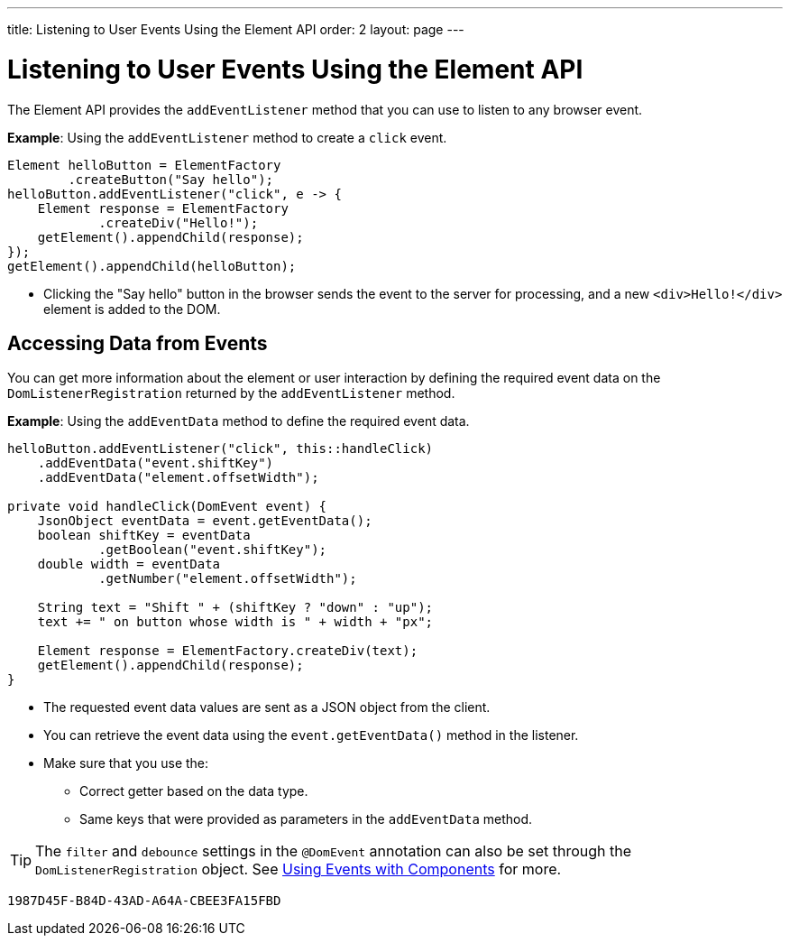 ---
title: Listening to User Events Using the Element API
order: 2
layout: page
---

= Listening to User Events Using the Element API

The Element API provides the `addEventListener` method that you can use to listen to any browser event. 

*Example*: Using the `addEventListener` method to create a `click` event. 
[source,java]
----
Element helloButton = ElementFactory
        .createButton("Say hello");
helloButton.addEventListener("click", e -> {
    Element response = ElementFactory
            .createDiv("Hello!");
    getElement().appendChild(response);
});
getElement().appendChild(helloButton);
----
* Clicking the "Say hello" button in the browser sends the event to the server for processing, and a new `<div>Hello!</div>` element is added to the DOM.

== Accessing Data from Events

You can get more information about the element or user interaction by defining the required event data on the `DomListenerRegistration` returned by the `addEventListener` method.

*Example*: Using the  `addEventData` method to define the required event data. 

[source,java]
----
helloButton.addEventListener("click", this::handleClick)
    .addEventData("event.shiftKey")
    .addEventData("element.offsetWidth");

private void handleClick(DomEvent event) {
    JsonObject eventData = event.getEventData();
    boolean shiftKey = eventData
            .getBoolean("event.shiftKey");
    double width = eventData
            .getNumber("element.offsetWidth");

    String text = "Shift " + (shiftKey ? "down" : "up");
    text += " on button whose width is " + width + "px";

    Element response = ElementFactory.createDiv(text);
    getElement().appendChild(response);
}
----
* The requested event data values are sent as a JSON object from the client.
* You can retrieve the event data using the `event.getEventData()` method in the listener.
* Make sure that you use the:
** Correct getter based on the data type.
** Same keys that were provided as parameters in the `addEventData` method.

[TIP]
The `filter` and `debounce` settings in the `@DomEvent` annotation can also be set through the `DomListenerRegistration` object. See <<../creating-components/tutorial-component-events#,Using Events with Components>> for more.


[discussion-id]`1987D45F-B84D-43AD-A64A-CBEE3FA15FBD`

